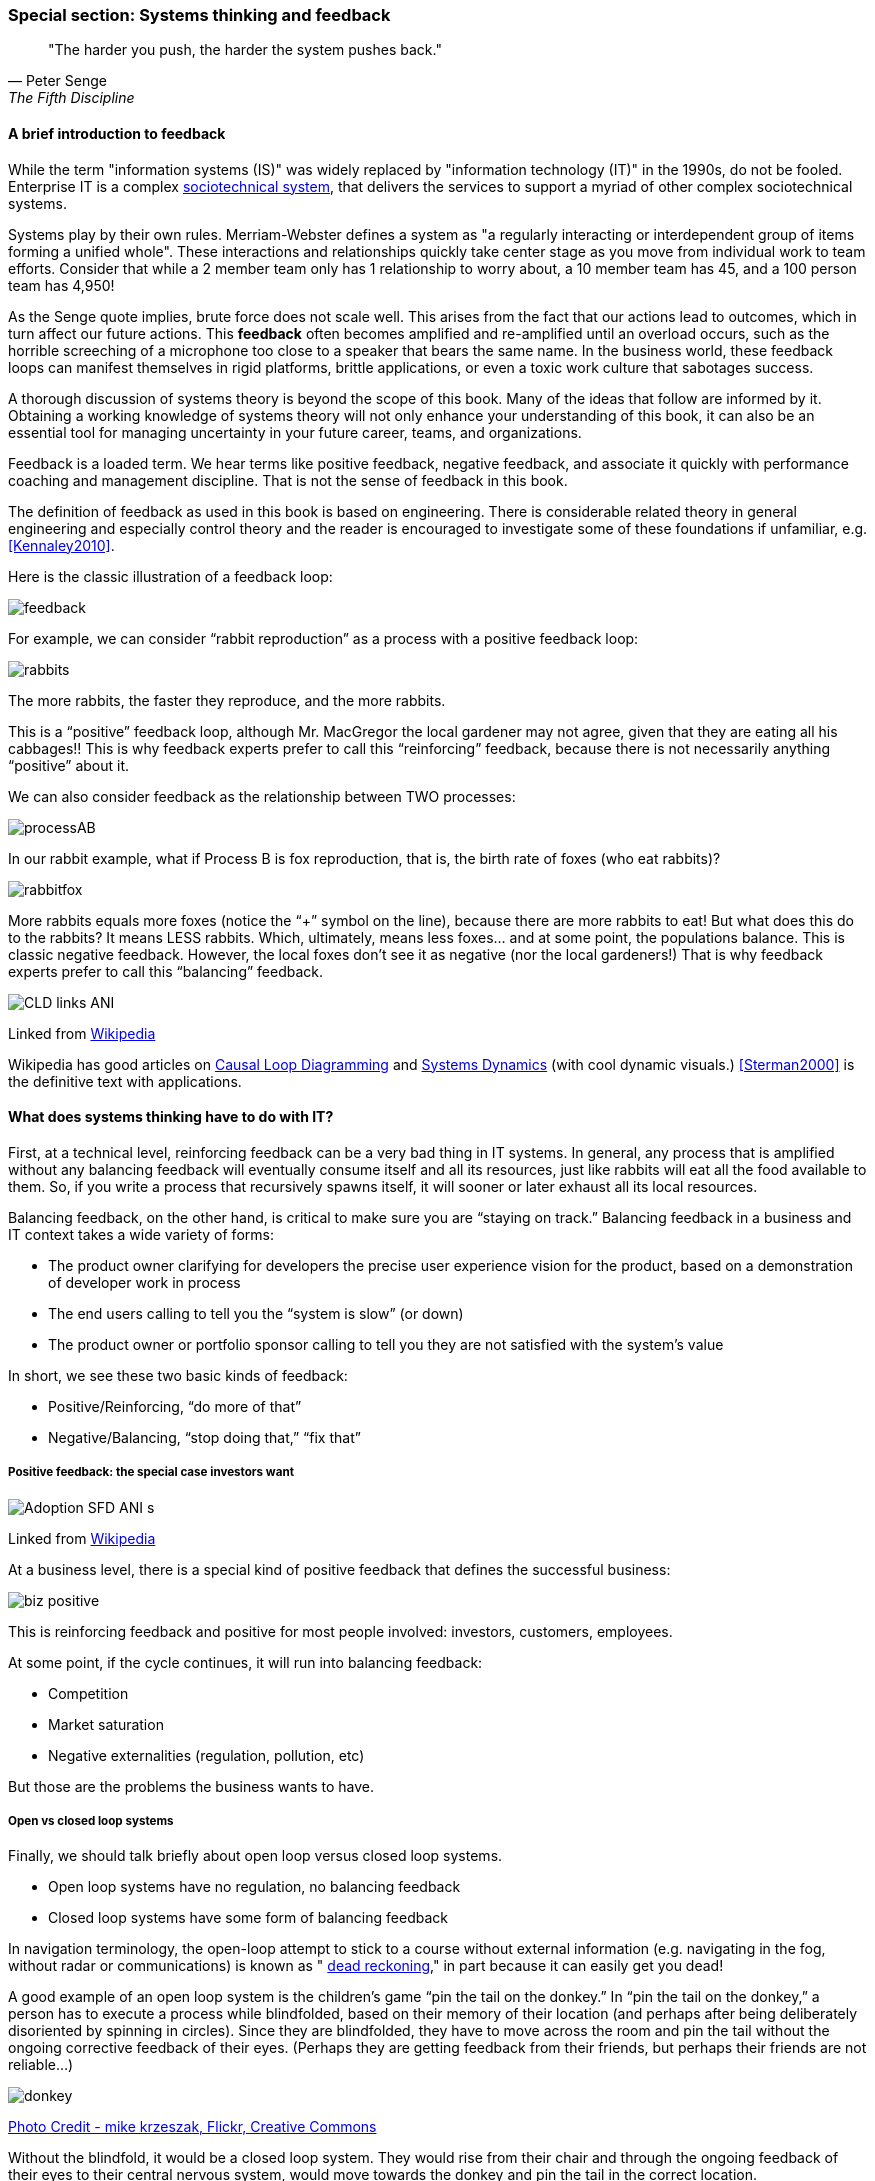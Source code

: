 === Special section: Systems thinking and feedback

[quote, Peter Senge,  The Fifth Discipline]
"The harder you push, the harder the system pushes back."

==== A brief introduction to feedback

While the term "information systems (IS)" was widely replaced by "information technology (IT)" in the 1990s, do not be fooled. Enterprise IT is a complex https://en.wikipedia.org/wiki/Sociotechnical_system[sociotechnical system], that delivers the services to support a myriad of other complex sociotechnical systems.

Systems play by their own rules. Merriam-Webster defines a system as "a regularly interacting or interdependent group of items forming a unified whole". These interactions and relationships quickly take center stage as you move from individual work to team efforts. Consider that while a 2 member team only has 1 relationship to worry about, a 10 member team has 45, and a 100 person team has 4,950!

As the Senge quote implies, brute force does not scale well. This arises from the fact that our actions lead to outcomes, which in turn affect our future actions. This *feedback* often becomes amplified and re-amplified until an overload occurs, such as the horrible screeching of a microphone too close to a speaker that bears the same name. In the business world, these feedback loops can manifest themselves in rigid platforms, brittle applications, or even a toxic work culture that sabotages success.

A thorough discussion of systems theory is beyond the scope of this book. Many of the ideas that follow are informed by it. Obtaining a working knowledge of systems theory will not only enhance your understanding of this book, it can also be an essential tool for managing uncertainty in your future career, teams, and organizations.

Feedback is a loaded term. We hear terms like positive feedback, negative feedback, and associate it quickly with performance coaching and management discipline. That is not the sense of feedback in this book.

The definition of feedback as used in this book is based on engineering. There is considerable related theory in general engineering and especially control theory and the reader is encouraged to investigate some of these foundations if unfamiliar, e.g. <<Kennaley2010>>.

Here is the classic illustration of a feedback loop:

image::images/feedback.png[]

For example, we can consider “rabbit reproduction” as a process with a positive feedback loop:

image::images/rabbits.png[]

The more rabbits, the faster they reproduce, and the more rabbits.

This is a “positive” feedback loop, although Mr. MacGregor the local gardener may not agree, given that they are eating all his cabbages!! This is why feedback experts prefer to call this “reinforcing” feedback, because there is not necessarily anything “positive” about it.

We can also consider feedback as the relationship between TWO processes:

image::images/processAB.png[]

In our rabbit example, what if Process B is fox reproduction, that is, the birth rate of foxes (who eat rabbits)?

image::images/rabbitfox.png[]

More rabbits equals more foxes (notice the “+” symbol on the line), because there are more rabbits to eat! But what does this do to the rabbits? It means LESS rabbits. Which, ultimately, means less foxes… and at some point, the populations balance. This is classic negative feedback. However, the local foxes don’t see it as negative (nor the local gardeners!)  That is why feedback experts prefer to call this “balancing” feedback.

image::https://upload.wikimedia.org/wikipedia/commons/d/d8/CLD_links_ANI.gif[]
Linked from https://en.wikipedia.org/wiki/Causal_loop_diagram[Wikipedia]

Wikipedia has good articles on https://en.wikipedia.org/wiki/Causal_loop_diagram[Causal Loop Diagramming] and https://en.wikipedia.org/wiki/System_dynamics[Systems Dynamics] (with cool dynamic visuals.) <<Sterman2000>> is the definitive text with applications.

==== What does systems thinking have to do with IT?
First, at a technical level, reinforcing feedback can be a very bad thing in IT systems. In general, any process that is amplified without any balancing feedback will eventually consume itself and all its resources, just like rabbits will eat all the food available to them. So, if you write a process that recursively spawns itself, it will sooner or later exhaust all its local resources.

Balancing feedback, on the other hand, is critical to make sure you are “staying on track.” Balancing feedback in a business and IT context takes a wide variety of forms:

* The product owner clarifying for developers the precise user experience vision for the product, based on a demonstration of developer work in process
* The end users calling to tell you the “system is slow” (or down)
* The product owner or portfolio sponsor calling to tell you they are not satisfied with the system’s value

In short, we see these two basic kinds of feedback:

* Positive/Reinforcing, “do more of that”
* Negative/Balancing, “stop doing that,” “fix that”

===== Positive feedback: the special case investors want

image::https://upload.wikimedia.org/wikipedia/commons/7/7c/Adoption_SFD_ANI_s.gif[]
Linked from https://en.wikipedia.org/wiki/System_dynamics[Wikipedia]

At a business level, there is a special kind of positive feedback that defines the successful business:

image::images/biz-positive.png[]

This is reinforcing feedback and positive for most people involved: investors, customers, employees.

At some point, if the cycle continues, it will run into balancing feedback:

* Competition
* Market saturation
* Negative externalities (regulation, pollution, etc)

But those are the problems the business wants to have.

===== Open vs closed loop systems

Finally, we should talk briefly about open loop versus closed loop systems.

* Open loop systems have no regulation, no balancing feedback
* Closed loop systems have some form of balancing feedback

In navigation terminology, the open-loop attempt to stick to a course without external information (e.g. navigating in the fog, without radar or communications) is known as " https://en.wikipedia.org/wiki/Dead_reckoning[dead reckoning]," in part because it can easily get you dead!

A good example of an open loop system is the children’s game “pin the tail on the donkey.” In “pin the tail on the donkey,” a person has to execute a process while blindfolded, based on their memory of their location (and perhaps after being deliberately disoriented by spinning in circles). Since they are blindfolded, they have to move across the room and pin the tail without the ongoing corrective feedback of their eyes. (Perhaps they are getting feedback from their friends, but perhaps their friends are not reliable…)

image::images/donkey.jpg[]
https://www.flickr.com/photos/portland_mike/5445434245/[Photo Credit - mike krzeszak, Flickr, Creative Commons]

Without the blindfold, it would be a closed loop system. They would rise from their chair and through the ongoing feedback of their eyes to their central nervous system, would move towards the donkey and pin the tail in the correct location.

This may seem obvious, but the history of IT management over the past decades has been the struggle to overcome open-loop practices. A IT team that is designing and delivering without sufficient corrective feedback from its stakeholders is an ineffective, open-loop system.

Engineers of complex systems use feedback techniques extensively. Complex systems do not work without them. *This section is about closing the loops.*
